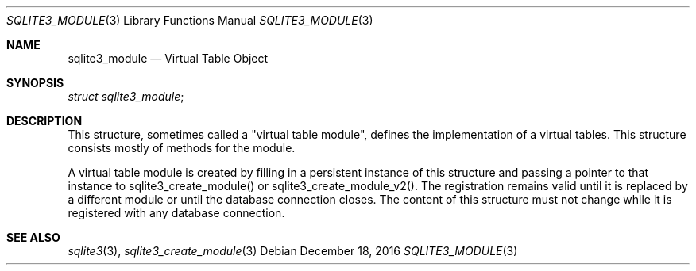 .Dd December 18, 2016
.Dt SQLITE3_MODULE 3
.Os
.Sh NAME
.Nm sqlite3_module
.Nd Virtual Table Object
.Sh SYNOPSIS
.Vt struct sqlite3_module ;
.Sh DESCRIPTION
This structure, sometimes called a "virtual table module", defines
the implementation of a virtual tables.
This structure consists mostly of methods for the module.
.Pp
A virtual table module is created by filling in a persistent instance
of this structure and passing a pointer to that instance to sqlite3_create_module()
or sqlite3_create_module_v2().
The registration remains valid until it is replaced by a different
module or until the database connection closes.
The content of this structure must not change while it is registered
with any database connection.
.Sh SEE ALSO
.Xr sqlite3 3 ,
.Xr sqlite3_create_module 3
